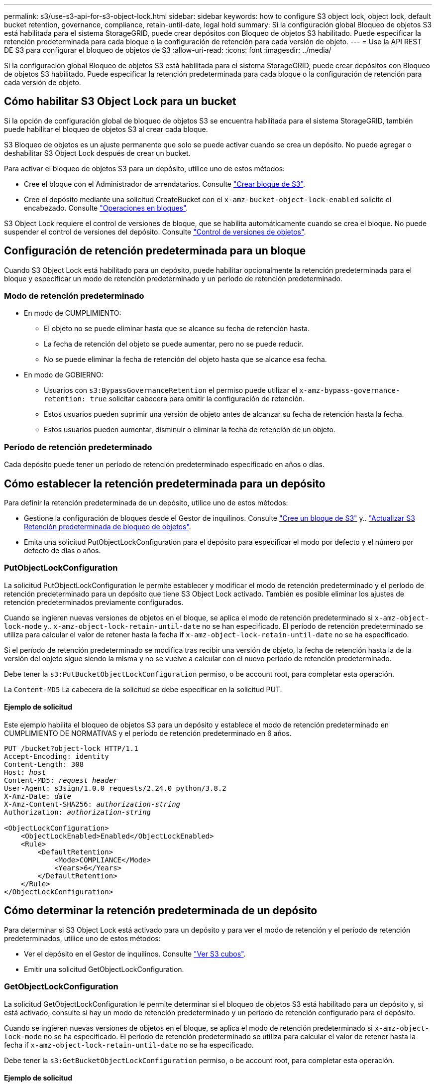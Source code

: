 ---
permalink: s3/use-s3-api-for-s3-object-lock.html 
sidebar: sidebar 
keywords: how to configure S3 object lock, object lock, default bucket retention, governance, compliance, retain-until-date, legal hold 
summary: Si la configuración global Bloqueo de objetos S3 está habilitada para el sistema StorageGRID, puede crear depósitos con Bloqueo de objetos S3 habilitado. Puede especificar la retención predeterminada para cada bloque o la configuración de retención para cada versión de objeto. 
---
= Use la API REST DE S3 para configurar el bloqueo de objetos de S3
:allow-uri-read: 
:icons: font
:imagesdir: ../media/


[role="lead"]
Si la configuración global Bloqueo de objetos S3 está habilitada para el sistema StorageGRID, puede crear depósitos con Bloqueo de objetos S3 habilitado. Puede especificar la retención predeterminada para cada bloque o la configuración de retención para cada versión de objeto.



== Cómo habilitar S3 Object Lock para un bucket

Si la opción de configuración global de bloqueo de objetos S3 se encuentra habilitada para el sistema StorageGRID, también puede habilitar el bloqueo de objetos S3 al crear cada bloque.

S3 Bloqueo de objetos es un ajuste permanente que solo se puede activar cuando se crea un depósito. No puede agregar o deshabilitar S3 Object Lock después de crear un bucket.

Para activar el bloqueo de objetos S3 para un depósito, utilice uno de estos métodos:

* Cree el bloque con el Administrador de arrendatarios. Consulte link:../tenant/creating-s3-bucket.html["Crear bloque de S3"].
* Cree el depósito mediante una solicitud CreateBucket con el `x-amz-bucket-object-lock-enabled` solicite el encabezado. Consulte link:operations-on-buckets.html["Operaciones en bloques"].


S3 Object Lock requiere el control de versiones de bloque, que se habilita automáticamente cuando se crea el bloque. No puede suspender el control de versiones del depósito. Consulte link:object-versioning.html["Control de versiones de objetos"].



== Configuración de retención predeterminada para un bloque

Cuando S3 Object Lock está habilitado para un depósito, puede habilitar opcionalmente la retención predeterminada para el bloque y especificar un modo de retención predeterminado y un período de retención predeterminado.



=== Modo de retención predeterminado

* En modo de CUMPLIMIENTO:
+
** El objeto no se puede eliminar hasta que se alcance su fecha de retención hasta.
** La fecha de retención del objeto se puede aumentar, pero no se puede reducir.
** No se puede eliminar la fecha de retención del objeto hasta que se alcance esa fecha.


* En modo de GOBIERNO:
+
** Usuarios con `s3:BypassGovernanceRetention` el permiso puede utilizar el `x-amz-bypass-governance-retention: true` solicitar cabecera para omitir la configuración de retención.
** Estos usuarios pueden suprimir una versión de objeto antes de alcanzar su fecha de retención hasta la fecha.
** Estos usuarios pueden aumentar, disminuir o eliminar la fecha de retención de un objeto.






=== Período de retención predeterminado

Cada depósito puede tener un período de retención predeterminado especificado en años o días.



== Cómo establecer la retención predeterminada para un depósito

Para definir la retención predeterminada de un depósito, utilice uno de estos métodos:

* Gestione la configuración de bloques desde el Gestor de inquilinos. Consulte link:../tenant/creating-s3-bucket.html["Cree un bloque de S3"] y.. link:../tenant/update-default-retention-settings.html["Actualizar S3 Retención predeterminada de bloqueo de objetos"].
* Emita una solicitud PutObjectLockConfiguration para el depósito para especificar el modo por defecto y el número por defecto de días o años.




=== PutObjectLockConfiguration

La solicitud PutObjectLockConfiguration le permite establecer y modificar el modo de retención predeterminado y el período de retención predeterminado para un depósito que tiene S3 Object Lock activado. También es posible eliminar los ajustes de retención predeterminados previamente configurados.

Cuando se ingieren nuevas versiones de objetos en el bloque, se aplica el modo de retención predeterminado si `x-amz-object-lock-mode` y.. `x-amz-object-lock-retain-until-date` no se han especificado. El período de retención predeterminado se utiliza para calcular el valor de retener hasta la fecha if `x-amz-object-lock-retain-until-date` no se ha especificado.

Si el período de retención predeterminado se modifica tras recibir una versión de objeto, la fecha de retención hasta la de la versión del objeto sigue siendo la misma y no se vuelve a calcular con el nuevo período de retención predeterminado.

Debe tener la `s3:PutBucketObjectLockConfiguration` permiso, o be account root, para completar esta operación.

La `Content-MD5` La cabecera de la solicitud se debe especificar en la solicitud PUT.



==== Ejemplo de solicitud

Este ejemplo habilita el bloqueo de objetos S3 para un depósito y establece el modo de retención predeterminado en CUMPLIMIENTO DE NORMATIVAS y el período de retención predeterminado en 6 años.

[listing, subs="specialcharacters,quotes"]
----
PUT /bucket?object-lock HTTP/1.1
Accept-Encoding: identity
Content-Length: 308
Host: _host_
Content-MD5: _request header_
User-Agent: s3sign/1.0.0 requests/2.24.0 python/3.8.2
X-Amz-Date: _date_
X-Amz-Content-SHA256: _authorization-string_
Authorization: _authorization-string_

<ObjectLockConfiguration>
    <ObjectLockEnabled>Enabled</ObjectLockEnabled>
    <Rule>
        <DefaultRetention>
            <Mode>COMPLIANCE</Mode>
            <Years>6</Years>
        </DefaultRetention>
    </Rule>
</ObjectLockConfiguration>
----


== Cómo determinar la retención predeterminada de un depósito

Para determinar si S3 Object Lock está activado para un depósito y para ver el modo de retención y el período de retención predeterminados, utilice uno de estos métodos:

* Ver el depósito en el Gestor de inquilinos. Consulte link:../tenant/viewing-s3-bucket-details.html["Ver S3 cubos"].
* Emitir una solicitud GetObjectLockConfiguration.




=== GetObjectLockConfiguration

La solicitud GetObjectLockConfiguration le permite determinar si el bloqueo de objetos S3 está habilitado para un depósito y, si está activado, consulte si hay un modo de retención predeterminado y un período de retención configurado para el depósito.

Cuando se ingieren nuevas versiones de objetos en el bloque, se aplica el modo de retención predeterminado si `x-amz-object-lock-mode` no se ha especificado. El período de retención predeterminado se utiliza para calcular el valor de retener hasta la fecha if `x-amz-object-lock-retain-until-date` no se ha especificado.

Debe tener la `s3:GetBucketObjectLockConfiguration` permiso, o be account root, para completar esta operación.



==== Ejemplo de solicitud

[listing, subs="specialcharacters,quotes"]
----
GET /bucket?object-lock HTTP/1.1
Host: _host_
Accept-Encoding: identity
User-Agent: aws-cli/1.18.106 Python/3.8.2 Linux/4.4.0-18362-Microsoft botocore/1.17.29
x-amz-date: _date_
x-amz-content-sha256: _authorization-string_
Authorization: _authorization-string_
----


==== Ejemplo de respuesta

[listing]
----
HTTP/1.1 200 OK
x-amz-id-2: iVmcB7OXXJRkRH1FiVq1151/T24gRfpwpuZrEG11Bb9ImOMAAe98oxSpXlknabA0LTvBYJpSIXk=
x-amz-request-id: B34E94CACB2CEF6D
Date: Fri, 04 Sep 2020 22:47:09 GMT
Transfer-Encoding: chunked
Server: AmazonS3

<?xml version="1.0" encoding="UTF-8"?>
<ObjectLockConfiguration xmlns="http://s3.amazonaws.com/doc/2006-03-01/">
    <ObjectLockEnabled>Enabled</ObjectLockEnabled>
    <Rule>
        <DefaultRetention>
            <Mode>COMPLIANCE</Mode>
            <Years>6</Years>
        </DefaultRetention>
    </Rule>
</ObjectLockConfiguration>
----


== Cómo especificar la configuración de retención para un objeto

Un bucket con S3 Object Lock habilitado puede contener una combinación de objetos con y sin la configuración de retención de S3 Object Lock.

La configuración de retención en el nivel de objeto se especifica mediante la API DE REST S3. La configuración de retención de un objeto anula cualquier configuración de retención predeterminada del bloque.

Puede especificar los siguientes ajustes para cada objeto:

* *Modo de retención*: Ya sea CUMPLIMIENTO o GOBIERNO.
* *Retain-until-date*: Una fecha que especifica cuánto tiempo la versión del objeto debe ser retenida por StorageGRID.
+
** En el modo de CUMPLIMIENTO DE NORMATIVAS, si la fecha de retención hasta la fecha es posterior, el objeto se puede recuperar, pero no se puede modificar ni eliminar. Se puede aumentar la fecha de retención hasta la fecha, pero esta fecha no se puede reducir ni eliminar.
** En el modo de GOBIERNO, los usuarios con permiso especial pueden omitir la configuración Retener hasta la fecha. Pueden eliminar una versión de objeto antes de que haya transcurrido su período de retención. También pueden aumentar, disminuir o incluso eliminar la fecha de retención hasta la fecha.


* *Retención legal*: La aplicación de una retención legal a una versión de objeto bloquea inmediatamente ese objeto. Por ejemplo, es posible que necesite poner una retención legal en un objeto relacionado con una investigación o una disputa legal. Una retención legal no tiene fecha de vencimiento, pero permanece en su lugar hasta que se elimina explícitamente.
+
La configuración de conservación legal de un objeto es independiente del modo de retención y la retención hasta la fecha. Si una versión de objeto está bajo una conservación legal, nadie puede eliminar esa versión.



Para especificar la configuración de bloqueo de objetos S3 al agregar una versión de objeto a un depósito, emita un link:put-object.html["Objeto de puta"], link:put-object-copy.html["CopyObject"], o. link:initiate-multipart-upload.html["CreateMultipartUpload"] solicitud.

Puede utilizar lo siguiente:

* `x-amz-object-lock-mode`, Que puede ser CUMPLIMIENTO o GOBERNANZA (distingue entre mayúsculas y minúsculas).
+

NOTE: Si especifica `x-amz-object-lock-mode`, también debe especificar `x-amz-object-lock-retain-until-date`.

* `x-amz-object-lock-retain-until-date`
+
** El valor retener hasta la fecha debe tener el formato `2020-08-10T21:46:00Z`. Se permiten segundos fraccionarios, pero sólo se conservan 3 dígitos decimales (precisión de milisegundos). No se permiten otros formatos ISO 8601.
** La fecha de retención debe ser futura.


* `x-amz-object-lock-legal-hold`
+
Si la conservación legal está ACTIVADA (distingue entre mayúsculas y minúsculas), el objeto se colocará bajo una retención legal. Si se HA DESACTIVADO la retención legal, no se ha colocado ningún tipo de retención legal. Cualquier otro valor produce un error 400 Bad Request (InvalidArgument).



Si utiliza alguno de estos encabezados de solicitud, tenga en cuenta estas restricciones:

* La `Content-MD5` la cabecera de la solicitud es necesaria si la hay `x-amz-object-lock-*` La cabecera de solicitud está presente en la solicitud PutObject. `Content-MD5` No es necesario para CopyObject o CreateMultipartUpload.
* Si el bloque no tiene habilitado el bloqueo de objetos S3 y un `x-amz-object-lock-*` El encabezado de la solicitud está presente, se devuelve un error de solicitud incorrecta 400 (InvalidRequest).
* La solicitud PutObject admite el uso de `x-amz-storage-class: REDUCED_REDUNDANCY` Para igualar el comportamiento de AWS. Sin embargo, cuando un objeto se procesa en un bucket con el bloqueo de objetos S3 habilitado, StorageGRID siempre ejecuta un procesamiento de compromiso doble.
* Una respuesta posterior a la versión GET o HeadObject incluirá los encabezados `x-amz-object-lock-mode`, `x-amz-object-lock-retain-until-date`, y. `x-amz-object-lock-legal-hold`, si está configurado y si el remitente de la solicitud tiene el correcto `s3:Get*` permisos.


Puede utilizar el `s3:object-lock-remaining-retention-days` clave de condición de política para limitar los períodos de retención mínimos y máximos permitidos para los objetos.



== Cómo actualizar la configuración de retención de un objeto

Si necesita actualizar la configuración de retención legal o retención para una versión de objeto existente, puede realizar las siguientes operaciones de subrecursos de objeto:

* `PutObjectLegalHold`
+
Si el nuevo valor de retención legal está ACTIVADO, el objeto se colocará bajo una retención legal. Si el valor de la retención legal está DESACTIVADO, se levanta la retención legal.

* `PutObjectRetention`
+
** El valor de modo puede ser CUMPLIMIENTO o GOBIERNO (distingue entre mayúsculas y minúsculas).
** El valor retener hasta la fecha debe tener el formato `2020-08-10T21:46:00Z`. Se permiten segundos fraccionarios, pero sólo se conservan 3 dígitos decimales (precisión de milisegundos). No se permiten otros formatos ISO 8601.
** Si una versión de objeto tiene una fecha de retención existente, sólo puede aumentarla. El nuevo valor debe ser el futuro.






== Cómo utilizar el modo de GOBIERNO

Los usuarios que tienen el `s3:BypassGovernanceRetention` El permiso puede omitir la configuración de retención activa de un objeto que utiliza el modo de GOBIERNO. Cualquier operación DELETE u PutObjectRetention debe incluir la `x-amz-bypass-governance-retention:true` solicite el encabezado. Estos usuarios pueden realizar las siguientes operaciones adicionales:

* Realice las operaciones DeleteObject o DeleteObjects para eliminar una versión de objeto antes de que haya transcurrido su período de retención.
+
Los objetos que están bajo una retención legal no se pueden eliminar. La conservación legal debe estar DESACTIVADA.

* Realice operaciones PutObjectRetention que cambian el modo de una versión de objeto de GOBIERNO a CUMPLIMIENTO antes de que haya transcurrido el período de retención del objeto.
+
Cambiar el modo de CUMPLIMIENTO a GOBIERNO nunca está permitido.

* Realice operaciones PutObjectRetention para aumentar, disminuir o eliminar el período de retención de una versión de objeto.


.Información relacionada
* link:../ilm/managing-objects-with-s3-object-lock.html["Gestione objetos con S3 Object Lock"]
* link:../tenant/using-s3-object-lock.html["Utilice Bloqueo de objetos S3 para retener objetos"]
* https://docs.aws.amazon.com/AmazonS3/latest/userguide/object-lock.html["Guía del usuario de Amazon simple Storage Service: Uso del bloqueo de objetos de S3"^]

